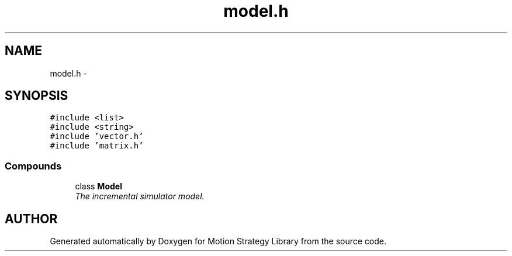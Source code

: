 .TH "model.h" 3 "24 Jul 2003" "Motion Strategy Library" \" -*- nroff -*-
.ad l
.nh
.SH NAME
model.h \- 
.SH SYNOPSIS
.br
.PP
\fC#include <list>\fP
.br
\fC#include <string>\fP
.br
\fC#include 'vector.h'\fP
.br
\fC#include 'matrix.h'\fP
.br
.SS "Compounds"

.in +1c
.ti -1c
.RI "class \fBModel\fP"
.br
.RI "\fIThe incremental simulator model.\fP"
.in -1c
.SH "AUTHOR"
.PP 
Generated automatically by Doxygen for Motion Strategy Library from the source code.
